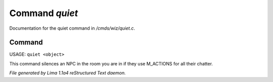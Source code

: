 Command *quiet*
****************

Documentation for the quiet command in */cmds/wiz/quiet.c*.

Command
=======

USAGE:  ``quiet <object>``

This command silences an NPC in the room you are in if they use M_ACTIONS for
all their chatter.

.. TAGS: RST



*File generated by Lima 1.1a4 reStructured Text daemon.*
